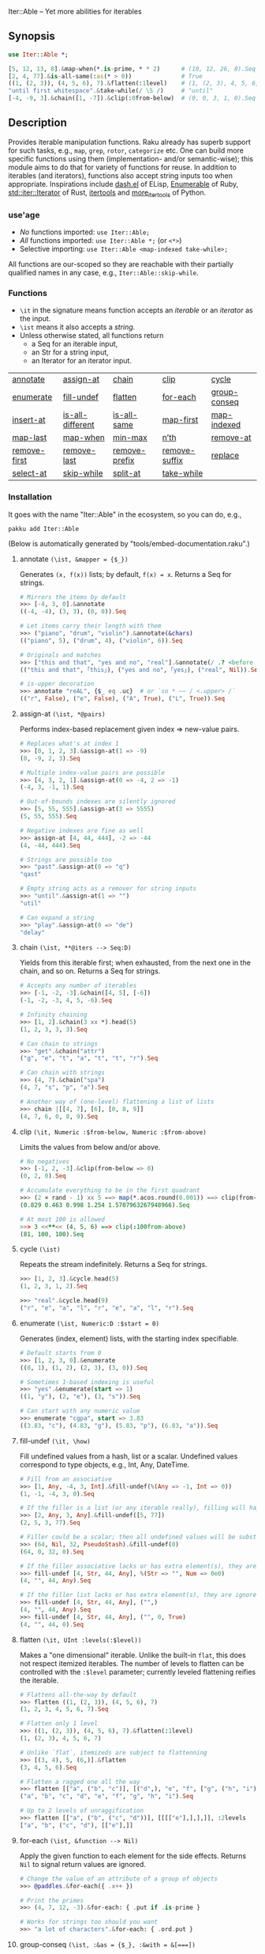 Iter::Able -- Yet more abilities for iterables

** Synopsis
#+begin_src raku
use Iter::Able *;

[5, 12, 13, 8].&map-when(*.is-prime, * * 2)      # (10, 12, 26, 8).Seq
[2, 4, 77].&is-all-same(:as(* > 0))              # True
((1, (2, 3)), (4, 5, 6), 7).&flatten(:1level)    # (1, (2, 3), 4, 5, 6, 7)
"until first whitespace".&take-while(/ \S /)     # "until"
[-4, -9, 3].&chain([1, -7]).&clip(:0from-below)  # (0, 0, 3, 1, 0).Seq
#+end_src

** Description
Provides iterable manipulation functions. Raku already has superb support for such tasks,
e.g., =map=, =grep=, =rotor=, =categorize= etc. One can build more specific functions using them
(implementation- and/or semantic-wise); this module aims to do that for variety of functions
for reuse. In addition to iterables (and iterators), functions also accept string inputs too
when appropriate. Inspirations include [[https://github.com/magnars/dash.el][dash.el]] of ELisp, [[https://rubydoc.info/stdlib/core/Enumerable][Enumerable]] of Ruby, [[https://doc.rust-lang.org/stable/std/iter/trait.Iterator.html][std::iter::Iterator]] of Rust, [[https://docs.python.org/3/library/itertools.html][itertools]] and [[https://more-itertools.readthedocs.io/en/stable/][more_itertools]] of Python.

*** use'age
+ /No/ functions imported: =use Iter::Able;=
+ /All/ functions imported: =use Iter::Able *;= (or =<*>=)
+ Selective importing: =use Iter::Able <map-indexed take-while>;=

All functions are our-scoped so they are reachable with their partially qualified names in any case, e.g., =Iter::Able::skip-while=.

*** Functions
+ =\it= in the signature means function accepts an /iterable/ or an /iterator/ as the input.
+ =\ist= means it also accepts a /string/.
+ Unless otherwise stated, all functions return
  + a Seq for an iterable input,
  + an Str for a string input,
  + an Iterator for an iterator input.
| [[https://github.com/mustafaaydn/Iter-Able?tab=readme-ov-file#annotate-ist-mapper--_][annotate]]     | [[https://github.com/mustafaaydn/Iter-Able?tab=readme-ov-file#assign-at-ist-pairs][assign-at]]        | [[https://github.com/mustafaaydn/Iter-Able?tab=readme-ov-file#chain-ist-iters----seqd][chain]]         | [[https://github.com/mustafaaydn/Iter-Able?tab=readme-ov-file#clip-it-numeric-from-below-numeric-from-above][clip]]          | [[https://github.com/mustafaaydn/Iter-Able?tab=readme-ov-file#cycle-ist][cycle]]        |
| [[https://github.com/mustafaaydn/Iter-Able?tab=readme-ov-file#enumerate-ist-numericd-start--0][enumerate]]    | [[https://github.com/mustafaaydn/Iter-Able?tab=readme-ov-file#fill-undef-it-how][fill-undef]]       | [[https://github.com/mustafaaydn/Iter-Able?tab=readme-ov-file#flatten-it-uint-levelslevel][flatten]]       | [[https://github.com/mustafaaydn/Iter-Able?tab=readme-ov-file#for-each-ist-function----nil][for-each]]      | [[https://github.com/mustafaaydn/Iter-Able?tab=readme-ov-file#group-conseq-ist-as--_-with--][group-conseq]] |
| [[https://github.com/mustafaaydn/Iter-Able?tab=readme-ov-file#insert-at-ist-pairs][insert-at]]    | [[https://github.com/mustafaaydn/Iter-Able?tab=readme-ov-file#is-all-different-ist-as--_-with------boold][is-all-different]] | [[https://github.com/mustafaaydn/Iter-Able?tab=readme-ov-file#is-all-same-ist-as--_-with------boold][is-all-same]]   | [[https://github.com/mustafaaydn/Iter-Able?tab=readme-ov-file#map-first-ist-pred-mapper][map-first]]     | [[https://github.com/mustafaaydn/Iter-Able?tab=readme-ov-file#map-indexed-ist-mapper--_list-numeric-start--0][map-indexed]]  |
| [[https://github.com/mustafaaydn/Iter-Able?tab=readme-ov-file#map-last-ist-pred-mapper][map-last]]     | [[https://github.com/mustafaaydn/Iter-Able?tab=readme-ov-file#map-when-ist-pred-mapper][map-when]]         | [[https://github.com/mustafaaydn/Iter-Able?tab=readme-ov-file#min-max-ist-comparator--cmp-k-v-kv-p----listd][min-max]]       | [[https://github.com/mustafaaydn/Iter-Able?tab=readme-ov-file#nth-ist-intd-n][n’th]]          | [[https://github.com/mustafaaydn/Iter-Able?tab=readme-ov-file#remove-at-ist-positions][remove-at]]    |
| [[https://github.com/mustafaaydn/Iter-Able?tab=readme-ov-file#remove-first-ist-pred][remove-first]] | [[https://github.com/mustafaaydn/Iter-Able?tab=readme-ov-file#remove-last-ist-pred][remove-last]]      | [[https://github.com/mustafaaydn/Iter-Able?tab=readme-ov-file#remove-prefix-st-strd-prefix-bool-i][remove-prefix]] | [[https://github.com/mustafaaydn/Iter-Able?tab=readme-ov-file#remove-suffix-st-strd-suffix-bool-i][remove-suffix]] | [[https://github.com/mustafaaydn/Iter-Able?tab=readme-ov-file#replace-it-pairs][replace]]      |
| [[https://github.com/mustafaaydn/Iter-Able?tab=readme-ov-file#select-at-ist-positions][select-at]]    | [[https://github.com/mustafaaydn/Iter-Able?tab=readme-ov-file#skip-while-ist-pred][skip-while]]       | [[https://github.com/mustafaaydn/Iter-Able?tab=readme-ov-file#split-at-it-pred][split-at]]      | [[https://github.com/mustafaaydn/Iter-Able?tab=readme-ov-file#take-while-ist-pred][take-while]]    |              |

*** Installation
It goes with the name "Iter::Able" in the ecosystem, so you can do, e.g.,
#+begin_src shell
pakku add Iter::Able
#+end_src

(Below is automatically generated by "tools/embed-documentation.raku".)

# START-DOC
**** annotate =(\ist, &mapper = {$_})=
Generates =(x, f(x))= lists; by default, =f(x) = x=. Returns a Seq for strings.
#+begin_src raku
    # Mirrors the items by default
    >>> [-4, 3, 0].&annotate
    ((-4, -4), (3, 3), (0, 0)).Seq

    # Let items carry their length with them
    >>> ("piano", "drum", "violin").&annotate(&chars)
    (("piano", 5), ("drum", 4), ("violin", 6)).Seq

    # Originals and matches
    >>> ["this and that", "yes and no", "real"].&annotate(/ .? <before ' and'>/)
    (("this and that", ｢this｣), ("yes and no", ｢yes｣), ("real", Nil)).Seq

    # is-upper decoration
    >>> annotate "reAL", {$_ eq .uc}  # or `so * ~~ / <.upper> /`
    (("r", False), ("e", False), ("A", True), ("L", True)).Seq
#+end_src

**** assign-at =(\ist, *@pairs)=
Performs index-based replacement given index => new-value pairs.
#+begin_src raku
    # Replaces what's at index 1
    >>> [0, 1, 2, 3].&assign-at(1 => -9)
    (0, -9, 2, 3).Seq

    # Multiple index-value pairs are possible
    >>> [4, 3, 2, 1].&assign-at(0 => -4, 2 => -1)
    (-4, 3, -1, 1).Seq

    # Out-of-bounds indexes are silently ignored
    >>> [5, 55, 555].&assign-at(3 => 5555)
    (5, 55, 555).Seq

    # Negative indexes are fine as well
    >>> assign-at [4, 44, 444], -2 => -44
    (4, -44, 444).Seq

    # Strings are possible too
    >>> "past".&assign-at(0 => "q")
    "qast"

    # Empty string acts as a remover for string inputs
    >>> "until".&assign-at(1 => "")
    "util"

    # Can expand a string
    >>> "play".&assign-at(0 => "de")
    "delay"
#+end_src

**** chain =(\ist, **@iters --> Seq:D)=
Yields from this iterable first; when exhausted, from the next one in the chain, and so on. Returns a Seq for strings.
#+begin_src raku
    # Accepts any number of iterables
    >>> [-1, -2, -3].&chain([4, 5], [-6])
    (-1, -2, -3, 4, 5, -6).Seq

    # Infinity chaining
    >>> [1, 2].&chain(3 xx *).head(5)
    (1, 2, 3, 3, 3).Seq

    # Can chain to strings
    >>> "get".&chain("attr")
    ("g", "e", "t", "a", "t", "t", "r").Seq

    # Can chain with strings
    >>> (4, 7).&chain("spa")
    (4, 7, "s", "p", "a").Seq

    # Another way of (one-level) flattening a list of lists
    >>> chain |[[4, 7], [6], [0, 8, 9]]
    (4, 7, 6, 0, 8, 9).Seq
#+end_src

**** clip =(\it, Numeric :$from-below, Numeric :$from-above)=
Limits the values from below and/or above.
#+begin_src raku
    # No negatives
    >>> [-1, 2, -3].&clip(from-below => 0)
    (0, 2, 0).Seq

    # Accumulate everything to be in the first quadrant
    >>> (2 × rand - 1) xx 5 ==> map(*.acos.round(0.001)) ==> clip(from-below => 0, from-above => π / 2)
    (0.829 0.463 0.998 1.254 1.5707963267948966).Seq

    # At most 100 is allowed
    >>> 3 <<**<< (4, 5, 6) ==> clip(:100from-above)
    (81, 100, 100).Seq
#+end_src

**** cycle =(\ist)=
Repeats the stream indefinitely. Returns a Seq for strings.
#+begin_src raku
    >>> [1, 2, 3].&cycle.head(5)
    (1, 2, 3, 1, 2).Seq

    >>> "real".&cycle.head(9)
    ("r", "e", "a", "l", "r", "e", "a", "l", "r").Seq
#+end_src

**** enumerate =(\ist, Numeric:D :$start = 0)=
Generates (index, element) lists, with the starting index specifiable.
#+begin_src raku
    # Default starts from 0
    >>> [1, 2, 3, 0].&enumerate
    ((0, 1), (1, 2), (2, 3), (3, 0)).Seq

    # Sometimes 1-based indexing is useful
    >>> "yes".&enumerate(start => 1)
    ((1, "y"), (2, "e"), (3, "s")).Seq

    # Can start with any numeric value
    >>> enumerate "cgpa", start => 3.83
    ((3.83, "c"), (4.83, "g"), (5.83, "p"), (6.83, "a")).Seq
#+end_src

**** fill-undef =(\it, \how)=
Fill undefined values from a hash, list or a scalar. Undefined values correspond to type objects, e.g., Int, Any, DateTime.
#+begin_src raku
    # Fill from an associative
    >>> [1, Any, -4, 3, Int].&fill-undef(%(Any => -1, Int => 0))
    (1, -1, -4, 3, 0).Seq

    # If the filler is a list (or any iterable really), filling will happen positionally
    >>> [2, Any, 3, Any].&fill-undef([5, 77])
    (2, 5, 3, 77).Seq

    # Filler could be a scalar; then all undefined values will be substituted to that
    >>> (64, Nil, 32, PseudoStash).&fill-undef(0)
    (64, 0, 32, 0).Seq

    # If the filler associative lacks or has extra element(s), they are ignored in both sides
    >>> fill-undef [4, Str, 44, Any], %(Str => "", Num => 0e0)
    (4, "", 44, Any).Seq

    # If the filler list lacks or has extra element(s), they are ignored in both sides
    >>> fill-undef [4, Str, 44, Any], ("",)
    (4, "", 44, Any).Seq
    >>> fill-undef [4, Str, 44, Any], ("", 0, True)
    (4, "", 44, 0).Seq
#+end_src

**** flatten =(\it, UInt :levels(:$level))=
Makes a "one dimensional" iterable. Unlike the built-in =flat=, this does not respect itemized iterables. The number of levels to flatten can be controlled with the =:$level= parameter; currently leveled flattening reifies the iterable.
#+begin_src raku
    # Flattens all-the-way by default
    >>> flatten ((1, (2, 3)), (4, 5, 6), 7)
    (1, 2, 3, 4, 5, 6, 7).Seq

    # Flatten only 1 level
    >>> ((1, (2, 3)), (4, 5, 6), 7).&flatten(:1level)
    (1, (2, 3), 4, 5, 6, 7)

    # Unlike `flat`, itemizeds are subject to flattenning
    >>> [(3, 4), 5, (6,)].&flatten
    (3, 4, 5, 6).Seq

    # Flatten a ragged one all the way
    >>> flatten [["a", ("b", "c")], [("d",), "e", "f", ["g", ("h", "i")]]]
    ("a", "b", "c", "d", "e", "f", "g", "h", "i").Seq

    # Up to 2 levels of unraggification
    >>> flatten [["a", ("b", ("c", "d"))], [[[["e"],],],]], :2levels
    ["a", "b", ("c", "d"), [["e"],]]
#+end_src

**** for-each =(\ist, &function --> Nil)=
Apply the given function to each element for the side effects. Returns =Nil= to signal return values are ignored.
#+begin_src raku
    # Change the value of an attribute of a group of objects
    >>> @paddles.&for-each({ .x++ })

    # Print the primes
    >>> (4, 7, 12, -3).&for-each: { .put if .is-prime }

    # Works for strings too should you want
    >>> "a lot of characters".&for-each: { .ord.put }
#+end_src

**** group-conseq =(\ist, :&as = {$_}, :&with = &[===])=
Packs consecutive "same" elements together and yields "key ⇒ group" pairs where groups are Lists (values are not copied). Sameness can be controlled with a transformer (=as=) and/or an equality checker (=with=). Returns a Seq for strings.
#+begin_src raku
    # Elements themselves are the groupers by default
    >>> [3, 4, 4, 5, 4].&group-conseq
    (3 => (3,), 4 => (4, 4), 5 => (5,), 4 => (4,)).Seq

    # Group consecutive records together; any duplicate key might be anomaly
    >>> [("A", 1), ("B", 1), ("D", 2), ("E", 1)].&group-conseq(:as(*[1]))
    (1 => (("A", 1), ("B", 1)), 2 => (("D", 2),), 1 => (("E", 1),)).Seq

    # They are all the same, really
    >>> [1, -1, 1, -1, 1, -1].&group-conseq(as => &abs)
    (1 => (1, -1, 1, -1, 1, -1)).Seq

    # Respect the container for sameness
    >>> my $a = 7
    >>> ($a, $a, 7).&group-conseq(with => &[=:=])
    (7 => (7, 7), 7 => (7,)).Seq

    # Case insensitive detection of consecutive duplicates in a string; typos?
    >>> my $s = "how aree youU?"
    >>> $s.&group-conseq(as => &lc).grep(*.value > 1)
    (e => (e, e), u => (u, U)).Seq
#+end_src

**** insert-at =(\ist, *@pairs)=
Inserts values at the given positions. Cannot insert past the end even if finite; see =chain= for that.
#+begin_src raku
    # At the beginning
    >>> [2, 3].&insert-at(0 => 1)
    (1, 2, 3).Seq

    # Multiple insertions
    >>> (1, 2, 0, 16).&insert-at(2 => 4, 3 => 9)
    (1, 2, 4, 0, 9, 16).Seq

    # Positions past the end are silently ignored
    >>> [5, 7].insert-at(2 => 9)
    (5, 7).Seq

    # Strings are possible too
    >>> "aise".&insert-at(1 => "r")
    "arise"

    # Can expand strings even more
    >>> insert-at "sing", 1 => "tr"
    "string"
#+end_src

**** is-all-different =(\ist, :&as = {$_}, :&with = &[===] --> Bool:D)=
Checks if the values are all different. Semantically equivalent to `.unique == .elems` but implemented differently. Also works for strings. Sameness can be controlled with a transformer (=as=) and/or an equality checker (=with=). By default, no transformation occurs and ~===~ is used for equivalance.
#+begin_src raku
    # Shortcircuitingly gives False once two same values are seen
    >>> [1, 1, 2, 3, 4].&is-all-different
    False

    # True when all values are !=== to each other
    >>> is-all-different (1, 2, 3)
    True

    # Vacuously true
    >>> is-all-different []
    True

    # Works for strings the same way
    >>> "yes".&is-all-different
    True

    # Equivalance relation can be altered
    >>> my ($a, $b) = 3, 3
    >>> [$a, $b].&is-all-different(:with(&[=:=]))
    True

    # Values can be transformed before comparison
    >>> [0.2, -0.54, 1, 0.32].&is-all-different(:as(&round))
    False
#+end_src

**** is-all-same =(\ist, :&as = {$_}, :&with = &[===] --> Bool:D)=
Checks if the values are all the same. Semantically equivalent to `.unique <= 1` but implemented differently. Also works for strings. Sameness can be controlled with a transformer (=as=) and/or an equality checker (=with=). By default, no transformation occurs and ~===~ is used for equivalance.
#+begin_src raku
    # Shortcircuitingly gives False once two different values are seen
    >>> [1, 2, 1, 1, 1].&is-all-same
    False

    # True when all values are === to each other
    >>> is-all-same (1, 1)
    True

    # Vacuously true
    >>> is-all-same []
    True

    # Works for strings the same way
    >>> "no".&is-all-same
    False

    # Equivalance relation can be altered
    >>> my ($a, $b) = 3, 3
    >>> [$a, $b].&is-all-same(:with(&[=:=]))
    False

    # Values can be transformed before comparison
    >>> "aaAaA".&is-all-same(:as(&fc))
    True
#+end_src

**** map-first =(\ist, &pred, &mapper)=
Maps only the first item that satisfies the predicate, if any.
#+begin_src raku
    # First positive to negative
    >>> map-first [1, 2, 3], * > 0, -*
    (-1, 2, 3).Seq

    # Can use with all-pass filter to assign to head :)
    >>> map-first ["", 5, 9, 11], { True }, { 0 }
    (0, 5, 9, 11).Seq

    # First uppercase to lowercase
    >>> "here WE are".&map-first(/ <.upper> /, &lc)
    "here wE are"

    # If no one matches, everyone is yielded as is
    >>> [4, 44, 444, 4444].&map-first(*.is-prime, { 7 });
    (4, 44, 444, 4444).Seq
#+end_src

**** map-indexed =(\ist, &mapper = {@_.List}, Numeric :$start = 0)=
Maps the iterable given the index and the element, i.e., `-> $idx, $val { ... }` is the mapper. By default `index` starts from 0 but can be changed with `:$start`. Returns a Seq for strings.
#+begin_src raku
    # Produce new items as `index * element`
    >>> [3, 2, 1].&map-indexed(* * *)
    (0, 2, 2).Seq

    # `index + element` as kind of an added ramp and also start from 1
    >>> (4, 7, 12, -3).&map-indexed(* + *, start => 1)
    (5, 9, 16, 1).Seq

    # Even indexed values are zeroed out
    >>> (4, 7, -1).&cycle.&map-indexed({ $^idx %% 2 ?? 0 !! $^val }).head(5)
    (0, 7, 0, 4, 0).Seq

    # Repeat a character as many as its position suggests
    >>> "train".&map-indexed(* Rx *, start => 1)
    ("t", "rr", "aaa", "iiii", "nnnnn").Seq
#+end_src

**** map-last =(\ist, &pred, &mapper)=
Maps only the last item that satisfies the predicate, if any.
#+begin_src raku
    # Last negative to positive
    >>> map-last [2, -3, 4, -6, 8], * < 0, -*
    (2, -3, 4, 6, 8).Seq

    # Can use with all-pass filter to change the last element :)
    >>> map-last [3, 4, 7, NaN], { True }, { -1 }
    (3, 4, 7, -1).Seq

    # Last lowercase to uppercase
    >>> "here we are!".&map-last(/ <.lower> /, &uc)
    "here we arE!"

    # If no one matches, everyone is yielded as is
    >>> [57, 91, -13].&map-last(*.is-prime, { 0 });
    (57, 91, -13).Seq
#+end_src

**** map-when =(\ist, &pred, &mapper)=
Maps only the elements that satisfy the predicate, if any.
#+begin_src raku
    # If nonpositive, make it cubed; else, keep as is
    >>> [1, -2, 3, 0, 4, -5].&map-when(* <= 0, * ** 3)
    (1, -8, 3, 0, 4, -125).Seq

    # Take the square root only if positive
    >>> (4, -7, 9, 0).&map-when(* > 0, &sqrt)
    (2, -7, 3, 0).Seq

    # Make vowels upper case
    >>> "mixed feelings".&map-when(/:i <[aeiou]>/, &uc)
    "mIxEd fEElIngs"

    # Normalize "anomalies"
    >>> (r1 => 7.13, r2 => 6.89, r3 => 7.90, r4 => 6.61).&map-when((*.value - 7).abs >= 0.2, {7})
    (r1 => 7.13, r2 => 6.89, r3 => 7, r4 => 7).Seq
#+end_src

**** min-max =(\ist, &comparator = &[cmp], :$k, :$v, :$kv, :$p --> List:D)=
Computes the minimal and maximal values. By default =&cmp= is used for comparing the values but a custom comparator (of arity 1 or 2) can be passed. In case of ties, the first minimal/maximal value is returned. Empty input (after grepping out type objects, if any) results in Failure. Optional flags can control what is returned: =:k= for indexes, =:v= for values, =:kv= for both interspersed and =:p= for indexes and values as pairs. When a flag is supplied, /all/ indexes/values are returned even if tied.
#+begin_src raku
    # Get minimum and maximum values in one pass
    >>> [24, 11, 75, -6].&min-max
    (-6, 75)

    # Custom comparator
    >>> ["brb", "hi", "no"].&min-max(*.chars)
    ("hi", "brb")

    # Type objects are ignored
    >>> [-9, Date, HyperSeq, PseudoStash, 125].&min-max
    (-9, 125)

    # Argmin/max
    >>> [12, 3, 75].&min-max(:k)
    ((1,), (2,))

    # :v will collect even the tied ones
    >>> [-12, +12, 5].&min-max(*.abs)
    (5, -12)
    >>> [-12, +12, 5].&min-max(*.abs, :v)
    (5, (-12, 12))

    # min/maxpairs together
    >>> min-max [600, 4, -32], :p
    ((2 => -32,), (0 => 600,))

    # Strings are possible too
    >>> min-max "Nomenclature", -*.ord
    ("u", "N")

    # If the input is empty, result is a Failure
    >>> min-max []
    Argument to &min-max is empty (or full of undefined values)

    # Since type objects are ignored, result can fail with them too
    >>> min-max [Cool, IntStr, Raku]
    Argument to &min-max is empty (or full of undefined values)
#+end_src

**** n'th =(\ist, Int:D $n)=
Yields the n'th value of the input. Almost the same as =.[n]= but also works for iterators and strings. Negative indexes are also allowed so long as the input isn't lazy (i.e., possibly infinite). Returns a single value, or dies if the index is out-of-bounds (if it's a List-like, i.e., the bounds are easily measurable).
#+begin_src raku
    # Works as usual for nonnegative `n` on Arrays
    >>> [0, 1, 2].&n'th(1)
    2

    # Can pass a negative index
    >>> (4, 7, 12, 0).&n'th(-3)
    7

    # Strings are indexable as well
    >>> "regard".&n'th(5)
    "d"

    # Strings from the other side
    >>> "yes".&n'th(-2)
    "e"

    # Out-of-bounds requests result in error *if* List-like
    >>> n'th (5, 12, 13), 29
    n = 29 is out of bounds for size 3
      in block...

    # On iterators
    >>> my \it = [4, 5, 6].iterator;
    >>> print it.&n'th(0), " " for ^3
    4 5 6
#+end_src

**** remove-at =(\ist, *@positions)=
Performs index-based removal given integer indexes.
#+begin_src raku
    # Value at 1st index is gone
    >>> [0, 1, 2, 3].&remove-at(1)
    (0, 2, 3).Seq

    # Multiple index positions are possible
    >>> [4, 3, 8, 1].&remove-at(0, 2)
    (3, 1).Seq

    # Out-of-bounds indexes are silently ignored
    >>> [5, 55, 555].&remove-at(32)
    (5, 55, 555).Seq

    # Negative indexes are fine
    >>> remove-at [4, 44, 444], -2
    (4, 444).Seq

    # Strings are possible too
    >>> "past".&remove-at(0)
    "ast"

    # Negative positions on strings
    >>> "play".&remove-at(0, -1)
    "la"
#+end_src

**** remove-first =(\ist, &pred?)=
Removes the first element satisfying the predicate, if any. Without any predicate, the very first element is skipped.
#+begin_src raku
    # Without an argument, equivalent to `.skip`
    >>> [1, 2, 3, 0, 4, 5].&remove-first
    (2, 3, 0, 4, 5).Seq

    # Remove the first nonnegative element (and only that)
    >>> (-2, -8, 5, 12, 0).&remove-first(* >= 0)
    (-2, -8, 12, 0).Seq

    # If there is no "bad" element, yield back as is
    >>> remove-first [10, 20, 30], &is-prime
    (10, 20, 30).Seq

    # String invocants as well as regex predicates are accepted as well
    >>> "fi rst whitespace is gone".&remove-first(/ \s /)
    "first whitespace is gone"
#+end_src

**** remove-last =(\ist, &pred?)=
Remove the last element satisfying the predicate, if any. Without any predicate, the last element is thrown.
#+begin_src raku
    # Without an argument, it's like *.head(*-1)
    >>> [1, 2, 3, 0, 4, 5].&remove-last
    (1, 2, 3, 0, 4).Seq

    # Remove the last zero (and only that zero)
    >>> (4, 0, 5, 2, 0, 0).&remove-last(* == 0)
    (4, 0, 5, 2, 0).Seq

    # If nothing to remove, yield back as is
    >>> remove-last * %% 2, [1, 3, 5, 7]
    (1, 3, 5, 7).Seq

    # String invocants as well as regex predicates are accepted as well
    >>> "This is important. Right? Yes!".&remove-last(/ <punct> /)
    "This is important. Right? Yes"
#+end_src

**** remove-prefix =(\st, Str:D $prefix, Bool :$i?)=
Trims the given prefix from the string, if it exists. The optional flag =:i= performs it case insensitively.
#+begin_src raku
    # Strip off from the beginning
    >>> "https://thing.org".&remove-prefix("https://")
    "thing.org"

    # If not strictly at the beginning, no change
    >>> remove-prefix "Somewhere here", "where"
    "Somewhere here"

    # Case insensitive
    >>> "***Info:hi".&remove-prefix("***info:", :i)
    "hi"

    # Newline at the beginning is considered important
    >>> "\nThis stays".&remove-prefix("this", :i)
    "\nThis stays"
#+end_src

**** remove-suffix =(\st, Str:D $suffix, Bool :$i?)=
Trims the given suffix from the string, if it exists. The optional flag =:i= performs it case insensitively.
#+begin_src raku
    # Strip off from the end
    >>> "hi there!".&remove-suffix("!")
    "hi there"

    # If not strictly at the end, no change
    >>> remove-suffix "Zugzwang", "zwan"
    "Zugzwang"

    # Case insensitive
    >>> "Republic".&remove-suffix("Public", :i)
    "Re"

    # Newline at the end is considered important
    >>> "This stays\n".&remove-suffix("ys")
    "This stays\n"
#+end_src

**** replace =(\it, *@pairs)=
Translates values through the given pairs. All occurences are replaced. Only Numerics and Strings within an iterable/iterator are replaced; for others, see =map-when=. For replacing strings, see the built-in =trans=.
#+begin_src raku
    # Replace a single value
    >>> [1, 2, 3].&replace(2 => 99)
    (1, 99, 3).Seq

    # More than one
    >>> (4, 5, 6, 5, 4).&replace((4, 5) X=> 0)
    (0, 0, 6, 0, 0).Seq

    # Need to quote the LHS of pairs if they are valid identifiers,
    # as they would pass as named arguments otherwise
    >>> ["yes", "no", "both"].&replace("both" => "neither")
    ["yes", "no", "neither"].Seq

    # Unfound LHS values of pairs are silently ignored
    >>> [2, 4, 6, 7].&replace(8 => -8)
    (2, 4, 6, 7).Seq
#+end_src

**** select-at =(\ist, *@positions)=
Selects values at the given indexes. Acts as a generalized version of the built-in =slice=; supports negative, duplicated, mixed-order indexes.
#+begin_src raku
    # 3rd and 1st (order is retained)
    >>> [0, -1, -2, -3].&select-at(3, 1)
    (-3, -1).Seq

    # Negative indexes are supported
    >>> select-at (4, 7, 12, -3), (-3, -2, 0)
    (7, 12, 4).Seq

    # An index can be requested multiple times
    >>> [5, 44, 555].&select-at(1, -2, 1, 1)
    (44, 44, 44, 44).Seq

    # Out of bounds indexes are silently ignored
    >>> [0, 1].&select-at(500, 1)
    (1,).Seq

    # Strings are accepted too
    >>> "string".&select-at(1..3)
    "tri"
#+end_src

**** skip-while =(\ist, &pred)=
Skips values from the iterable as long as =&pred= holds; once not, starts taking values indefinitely.
#+begin_src raku
    # Skip the falsefuls in front
    >>> [0, "", 7, Any, 4, -5].&skip-while(&not)
    (7, Any, 4, -5).Seq

    # Generalized trim-leading
    >>> (NaN, NaN, NaN, 4.6, -7.1, 8.0).&skip-while(* === NaN)
    (4.6, -7.1, 8).Seq

    # Skip unwanted characters
    >>> my Set() $unwanteds = <. , ;>;
    >>> ",,.;Trial and error. Important.".&skip-while(* ∈ $unwanteds)
    "Trial and error. Important."
#+end_src

**** split-at =(\it, &pred)=
Split the iterable whenever the predicate holds. Doesn't include the separators themselves in the output (even if at the edges, i.e., `:skip-empty` behaviour of Str.split is exposed).
#+begin_src raku
    # Split when hit 0 (0s disappear in the output)
    >>> [1, 2, 3, 0, 4, 5].&split-at(* == 0)
    ((1, 2, 3), (4, 5)).Seq

    # For strings, it follows the built-in Str.split with :skip-empty
    # but you can pass a callable (as well as a regex)
    >>> "AsomeAthingA".&split-at(/:i <[aeiou]>/)
    ("s", "m", "th", "ng").Seq

    >>> my Set $spots .= new: "qxw ".comb
    >>> "q|qw<here> xx 12".&split-at(* (elem) $spots)
    ("|", "<here>", "12").Seq
#+end_src

**** take-while =(\ist, &pred)=
Takes values from the iterable as long as =&pred= holds; once not, stop. As it needs to look at the next value to decide when to stop, it consumes one extra value as a side effect. That will be only visible in /iterator/ inputs, though.
#+begin_src raku
    # Negative value is a sentinel, so take up until that
    >>> (4, 7, 12, -3, 58, -1).&take-while(* >= 0)
    (4, 7, 12).Seq

    # Until first whitespace
    >>> "until first whitespace".&take-while(/ \S /)
    "until"

    # Go till an "anomaly" occurs
    >>> (r1 => 7.13, r2 => 6.89, r3 => 7.90, r4 => 6.81).&take-while((*.value - 7).abs <= 0.2)
    (r1 => 7.13, r2 => 6.89).Seq
#+end_src

**** unfold =(\ist, &pred = {$_})=
Short explanation of the function.
#+begin_src raku
    #
    >>> [1, 2, 3, 0, 4, 5].&unfold
    (1, 2, 3).Seq

    #
    >>> unfold (4, 7, 12, -3), * >= 0
    (4, 7, 12).Seq

    #
    >>> "until first whitespace".&unfold(/ \S /)
    "until"
#+end_src
# END-DOC

# ** Contribution
# For a new function, there are "module.template" and "tester.template" in tools/; "make-new-fun.raku" is also there and generates a rakumod and a rakutest file for the new function in appropriate directories. Rest is filling in the blanks. Let's say for adding "intersperse" functionality, after forking:

# #+begin_src shell
# $ git clone git@github.com:<your-username>/Iter-Able.git
# $ cd Iter-Able
# $ git checkout -b intersperse
# $ raku tools/make-new-fun.raku
# #+end_src

# "lib/Iter/Able/Intersperse.rakumod" and "t/dd-intersperse.rakutest" are generated and filled in with some boilerplate.

** License
This library is free software with the [[https://directory.fsf.org/wiki/License:Artistic-2.0][Artistic License 2.0]].